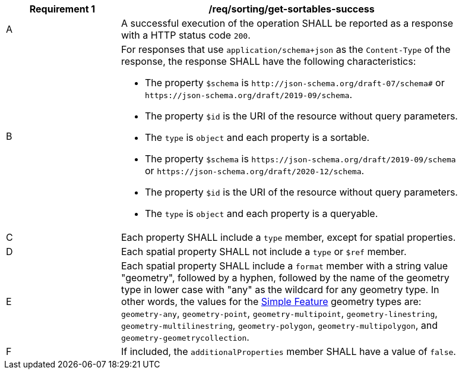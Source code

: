 [[req_sorting_get-sortables-success]]
[width="90%",cols="2,6a"]
|===
^|*Requirement {counter:req-id}* |*/req/sorting/get-sortables-success*

^|A |A successful execution of the operation SHALL be reported as a response with a HTTP status code `200`.
^|B |For responses that use `application/schema+json` as the `Content-Type` of the response, the response SHALL have the following characteristics:

* The property `$schema` is `\http://json-schema.org/draft-07/schema#` or
`\https://json-schema.org/draft/2019-09/schema`.
* The property `$id` is the URI of the resource without query parameters.
* The `type` is `object` and each property is a sortable.
* The property `$schema` is `\https://json-schema.org/draft/2019-09/schema` 
or `\https://json-schema.org/draft/2020-12/schema`.
* The property `$id` is the URI of the resource without query parameters.
* The `type` is `object` and each property is a queryable.

^|C |Each property SHALL include a `type` member, except for spatial properties.
^|D |Each spatial property SHALL not include a `type` or `$ref` member.
^|E |Each spatial property SHALL include a `format` member with a string value "geometry", followed by a hyphen, followed by the name of the geometry type in lower case with "any" as the wildcard for any geometry type. In other words, the values for the https://portal.ogc.org/files/?artifact_id=25355[Simple Feature] geometry types are: `geometry-any`, `geometry-point`, `geometry-multipoint`, `geometry-linestring`, `geometry-multilinestring`, `geometry-polygon`, `geometry-multipolygon`, and `geometry-geometrycollection`.
^|F |If included, the `additionalProperties` member SHALL have a value of `false`.
|===
